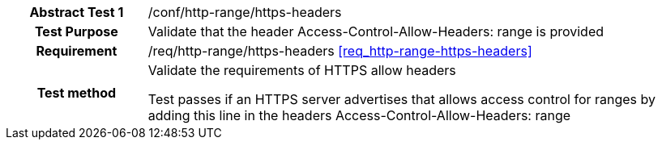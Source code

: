 [[ats_http-range-https-headers]]
[cols=">20h,<80d",width="100%"]
|===
|*Abstract Test {counter:ats-id}* |/conf/http-range/https-headers
| Test Purpose | Validate that the header Access-Control-Allow-Headers: range is provided
| Requirement | /req/http-range/https-headers  <<req_http-range-https-headers>>
| Test method | Validate the requirements of HTTPS allow headers

Test passes if an HTTPS server advertises that allows access control for ranges by adding this line in the headers Access-Control-Allow-Headers: range
|===
